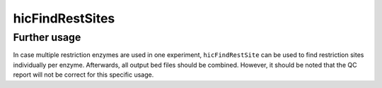 .. _hicFindRestSite:

hicFindRestSites
================

.. argparse::
   :ref: hicexplorer.hicFindRestSite.parse_arguments
   :prog: hicFindRestSite

Further usage
^^^^^^^^^^^^^

In case multiple restriction enzymes are used in one experiment, ``hicFindRestSite`` can be used to find restriction sites individually per enzyme. Afterwards, all output bed files should be combined. However, it should be noted that the QC report will not be correct for this specific usage.
